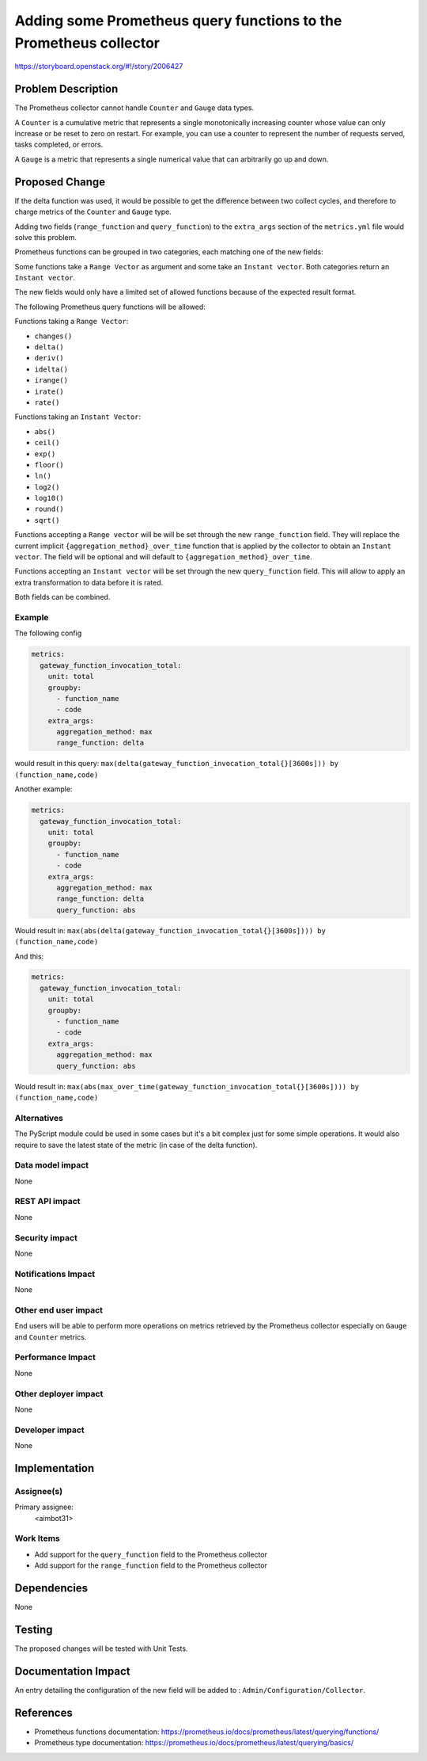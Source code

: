 ..
 This work is licensed under a Creative Commons Attribution 3.0 Unported
 License.

 http://creativecommons.org/licenses/by/3.0/legalcode

==================================================================
Adding some Prometheus query functions to the Prometheus collector
==================================================================

https://storyboard.openstack.org/#!/story/2006427

Problem Description
===================

The Prometheus collector cannot handle ``Counter`` and ``Gauge`` data types.

A ``Counter`` is a cumulative metric that represents a single monotonically
increasing counter whose value can only increase or be reset to zero on
restart. For example, you can use a counter to represent the number of
requests served, tasks completed, or errors.

A ``Gauge`` is a metric that represents a single numerical value that can
arbitrarily go up and down.

Proposed Change
===============

If the delta function was used, it would be possible to get the difference
between two collect cycles, and therefore to charge metrics of the
``Counter`` and ``Gauge`` type.

Adding two fields (``range_function`` and ``query_function``) to the
``extra_args`` section of the ``metrics.yml`` file would solve this problem.

Prometheus functions can be grouped in two categories, each matching one of
the new fields:

Some functions take a ``Range Vector`` as argument and some take
an ``Instant vector``. Both categories return an ``Instant vector``.

The new fields would only have a limited set of allowed functions
because of the expected result format.

The following Prometheus query functions will be allowed:

Functions taking a ``Range Vector``:

- ``changes()``
- ``delta()``
- ``deriv()``
- ``idelta()``
- ``irange()``
- ``irate()``
- ``rate()``

Functions taking an ``Instant Vector``:

- ``abs()``
- ``ceil()``
- ``exp()``
- ``floor()``
- ``ln()``
- ``log2()``
- ``log10()``
- ``round()``
- ``sqrt()``


Functions accepting a ``Range vector`` will be will be set through the new
``range_function`` field. They will replace the current implicit
``{aggregation_method}_over_time`` function that is applied by the collector
to obtain an ``Instant vector``. The field will be optional and will default to
``{aggregation_method}_over_time``.

Functions accepting an ``Instant vector`` will be set through the new
``query_function`` field. This will allow to apply an extra transformation to
data before it is rated.

Both fields can be combined.

Example
-------

The following config

.. code-block:: yaml

   metrics:
     gateway_function_invocation_total:
       unit: total
       groupby:
         - function_name
         - code
       extra_args:
         aggregation_method: max
         range_function: delta

would result in this query:
``max(delta(gateway_function_invocation_total{}[3600s])) by (function_name,code)``


Another example:

.. code-block:: yaml

   metrics:
     gateway_function_invocation_total:
       unit: total
       groupby:
         - function_name
         - code
       extra_args:
         aggregation_method: max
         range_function: delta
         query_function: abs

Would result in:
``max(abs(delta(gateway_function_invocation_total{}[3600s]))) by (function_name,code)``

And this:

.. code-block:: yaml

   metrics:
     gateway_function_invocation_total:
       unit: total
       groupby:
         - function_name
         - code
       extra_args:
         aggregation_method: max
         query_function: abs

Would result in:
``max(abs(max_over_time(gateway_function_invocation_total{}[3600s]))) by (function_name,code)``

Alternatives
------------

The PyScript module could be used in some cases but it's a bit complex just for
some simple operations. It would also require to save the latest
state of the metric (in case of the delta function).

Data model impact
-----------------

None

REST API impact
---------------

None

Security impact
---------------

None

Notifications Impact
--------------------

None

Other end user impact
---------------------

End users will be able to perform more operations on metrics retrieved by
the Prometheus collector especially on ``Gauge`` and ``Counter`` metrics.

Performance Impact
------------------

None

Other deployer impact
---------------------

None

Developer impact
----------------

None


Implementation
==============

Assignee(s)
-----------

Primary assignee:
  <aimbot31>

Work Items
----------

* Add support for the ``query_function`` field to the Prometheus collector

* Add support for the ``range_function`` field to the Prometheus collector

Dependencies
============

None

Testing
=======

The proposed changes will be tested with Unit Tests.

Documentation Impact
====================

An entry detailing the configuration of the new field will be added to :
``Admin/Configuration/Collector``.

References
==========

* Prometheus functions documentation: https://prometheus.io/docs/prometheus/latest/querying/functions/
* Prometheus type documentation: https://prometheus.io/docs/prometheus/latest/querying/basics/
